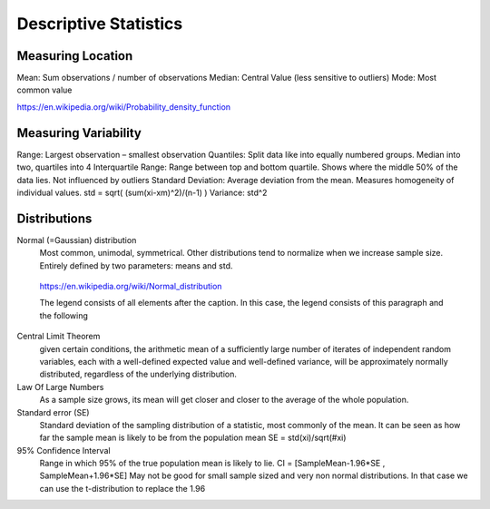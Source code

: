 Descriptive Statistics
======================

Measuring Location
------------------
Mean: Sum observations / number of observations
Median: Central Value (less sensitive to outliers)
Mode: Most common value

.. image:: img/modeMedianMean.png
       :width: 200px
       :align: right

https://en.wikipedia.org/wiki/Probability_density_function

Measuring Variability
---------------------
Range: Largest observation – smallest observation
Quantiles: Split data like into equally numbered groups. Median into two, quartiles into 4
Interquartile Range: Range between top and bottom quartile. Shows where the middle 50% of the data lies. Not influenced by outliers
Standard Deviation: Average deviation from the mean. Measures homogeneity of individual values. std = sqrt( (sum(xi-xm)^2)/(n-1) )
Variance: std^2

Distributions
-------------
Normal (=Gaussian) distribution
    Most common, unimodal, symmetrical.
    Other distributions tend to normalize when we increase sample size.
    Entirely defined by two parameters: means and std.

.. figure:: img/normalDistribution.png

   https://en.wikipedia.org/wiki/Normal_distribution

   The legend consists of all elements after the caption.  In this
   case, the legend consists of this paragraph and the following


Central Limit Theorem
    given certain conditions, the arithmetic mean of a sufficiently large number of iterates of independent random variables, each with a well-defined expected value and well-defined variance, will be approximately normally distributed, regardless of the underlying distribution.
 
Law Of Large Numbers
    As a sample size grows, its mean will get closer and closer to the average of the whole population.
 
Standard error (SE)
    Standard deviation of the sampling distribution of a statistic, most commonly of the mean. It can be seen as how far the sample mean is likely to be from the population mean
    SE = std(xi)/sqrt(#xi)
 
95% Confidence Interval
    Range in which 95% of the true population mean is likely to lie.
    CI = [SampleMean-1.96*SE , SampleMean+1.96*SE]
    May not be good for small sample sized and very non normal distributions. In that case we can use the t-distribution to replace the 1.96
